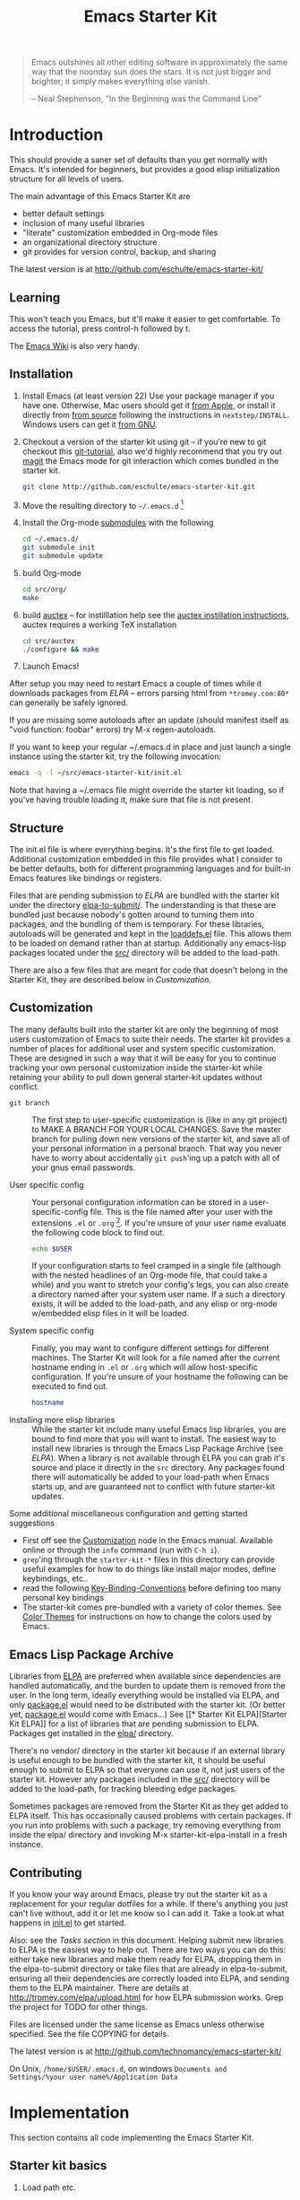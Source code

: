 #+TITLE: Emacs Starter Kit
#+SEQ_TODO: PROPOSED TODO STARTED | DONE DEFERRED REJECTED
#+OPTIONS: H:2 num:nil toc:t
#+STARTUP: oddeven

#+begin_quote 
Emacs outshines all other editing software in approximately the same
way that the noonday sun does the stars. It is not just bigger and
brighter; it simply makes everything else vanish.

-- Neal Stephenson, "In the Beginning was the Command Line"
#+end_quote

* Introduction
  :PROPERTIES:
  :CUSTOM_ID: introduction
  :END:

This should provide a saner set of defaults than you get normally with
Emacs. It's intended for beginners, but provides a good elisp
initialization structure for all levels of users.

The main advantage of this Emacs Starter Kit are
- better default settings
- inclusion of many useful libraries
- "literate" customization embedded in Org-mode files
- an organizational directory structure
- git provides for version control, backup, and sharing

The latest version is at http://github.com/eschulte/emacs-starter-kit/

** Learning
   :PROPERTIES:
   :CUSTOM_ID: learning
   :END:

This won't teach you Emacs, but it'll make it easier to get
comfortable. To access the tutorial, press control-h followed by t.

The [[http://emacswiki.org][Emacs Wiki]] is also very handy.

** Installation
   :PROPERTIES:
   :CUSTOM_ID: installation
   :END:

1. Install Emacs (at least version 22) Use your package manager if you
   have one.  Otherwise, Mac users should get it [[http://www.apple.com/downloads/macosx/unix_open_source/carbonemacspackage.html][from Apple]], or
   install it directly from [[http://savannah.gnu.org/projects/emacs/][from source]] following the instructions in
   =nextstep/INSTALL=.  Windows users can get it [[http://ftp.gnu.org/gnu/emacs/windows/emacs-22.3-bin-i386.zip][from GNU]].
2. Checkout a version of the starter kit using git -- if you're new to
   git checkout this [[http://www.kernel.org/pub/software/scm/git/docs/gittutorial.html][git-tutorial]], also we'd highly recommend that you
   try out [[http://zagadka.vm.bytemark.co.uk/magit/magit.html][magit]] the Emacs mode for git interaction which comes
   bundled in the starter kit.
   #+begin_src sh
     git clone http://github.com/eschulte/emacs-starter-kit.git
   #+end_src
3. Move the resulting directory to =~/.emacs.d= [1]
4. Install the Org-mode [[http://www.kernel.org/pub/software/scm/git/docs/user-manual.html#submodules][submodules]] with the following
   #+begin_src sh
   cd ~/.emacs.d/
   git submodule init
   git submodule update
   #+end_src
5. build Org-mode
   #+begin_src sh
   cd src/org/
   make
   #+end_src
6. build [[http://www.gnu.org/software/auctex/][auctex]] -- for instilllation help see the [[http://www.gnu.org/software/auctex/manual/auctex/Installation.html#Installation][auctex instillation
   instructions]], auctex requires a working TeX installation
   #+begin_src sh
   cd src/auctex
   ./configure && make
   #+end_src
7. Launch Emacs!

After setup you may need to restart Emacs a couple of times while it
downloads packages from [[* Emacs Lisp Package Archive][ELPA]] -- errors parsing html from
=*tromey.com:80*= can generally be safely ignored.

If you are missing some autoloads after an update (should manifest
itself as "void function: foobar" errors) try M-x regen-autoloads.

If you want to keep your regular ~/.emacs.d in place and just launch a
single instance using the starter kit, try the following invocation:

#+begin_src sh
  emacs -q -l ~/src/emacs-starter-kit/init.el
#+end_src

Note that having a ~/.emacs file might override the starter kit
loading, so if you've having trouble loading it, make sure that file
is not present.

** Structure
   :PROPERTIES:
   :CUSTOM_ID: structure
   :END:

The init.el file is where everything begins. It's the first file to
get loaded. Additional customization embedded in this file provides
what I consider to be better defaults, both for different programming
languages and for built-in Emacs features like bindings or registers.

Files that are pending submission to [[* Emacs Lisp Package Archive][ELPA]] are bundled with the starter
kit under the directory [[file:elpa-to-submit/][elpa-to-submit/]]. The understanding is that
these are bundled just because nobody's gotten around to turning them
into packages, and the bundling of them is temporary. For these
libraries, autoloads will be generated and kept in the [[file:loaddefs.el][loaddefs.el]]
file. This allows them to be loaded on demand rather than at startup.
Additionally any emacs-lisp packages located under the [[file:src/][src/]] directory
will be added to the load-path.

There are also a few files that are meant for code that doesn't belong
in the Starter Kit, they are described below in [[* customization][Customization]].

** Customization
   :PROPERTIES:
   :CUSTOM_ID: customization
   :END:

The many defaults built into the starter kit are only the beginning of
most users customization of Emacs to suite their needs.  The starter
kit provides a number of places for additional user and system
specific customization.  These are designed in such a way that it will
be easy for you to continue tracking your own personal customization
inside the starter-kit while retaining your ability to pull down
general starter-kit updates without conflict.

- =git branch= :: The first step to user-specific customization is (like
     in any git project) to MAKE A BRANCH FOR YOUR LOCAL CHANGES.
     Save the master branch for pulling down new versions of the
     starter kit, and save all of your personal information in a
     personal branch.  That way you never have to worry about
     accidentally =git push='ing up a patch with all of your gnus
     email passwords.

- User specific config :: Your personal configuration information can
     be stored in a user-specific-config file.  This is the file named
     after your user with the extensions =.el= or =.org= [2].  If
     you're unsure of your user name evaluate the following code block
     to find out.
     #+begin_src sh
       echo $USER
     #+end_src
       
     If your configuration starts to feel cramped in a single file
     (although with the nested headlines of an Org-mode file, that
     could take a while) and you want to stretch your config's legs,
     you can also create a directory named after your system user
     name.  If a such a directory exists, it will be added to the
     load-path, and any elisp or org-mode w/embedded elisp files in it
     will be loaded.

- System specific config :: Finally, you may want to configure
     different settings for different machines.  The Starter Kit will
     look for a file named after the current hostname ending in =.el=
     or =.org= which will allow host-specific configuration.  If
     you're unsure of your hostname the following can be executed to
     find out.
     #+begin_src sh
       hostname
     #+end_src

- Installing more elisp libraries :: While the starter kit include
     many useful Emacs lisp libraries, you are bound to find more that
     you will want to install.  The easiest way to install new
     libraries is through the Emacs Lisp Package Archive (see [[* elpa][ELPA]]).
     When a library is not available through ELPA you can grab it's
     source and place it directly in the =src= directory.  Any
     packages found there will automatically be added to your
     load-path when Emacs starts up, and are guaranteed not to
     conflict with future starter-kit updates.
     
Some additional miscellaneous configuration and getting started
suggestions
- First off see the [[http://www.gnu.org/software/emacs/manual/html_node/emacs/Customization.html#Customization][Customization]] node in the Emacs manual.  Available
  online or through the =info= command (run with =C-h i=).
- =grep='ing through the =starter-kit-*= files in this directory can
  provide useful examples for how to do things like install major
  modes, define keybindings, etc..
- read the following [[http://www.gnu.org/software/emacs/elisp/html_node/Key-Binding-Conventions.html][Key-Binding-Conventions]] before defining too many
  personal key bindings
- The starter-kit comes pre-bundled with a variety of color themes.
  See [[file:starter-kit-misc.org::*Color%20Themes][Color Themes]] for instructions on how to change the colors used
  by Emacs.

** Emacs Lisp Package Archive
   :PROPERTIES:
   :CUSTOM_ID: elpa
   :END:

Libraries from [[http://tromey.com/elpa][ELPA]] are preferred when available since dependencies
are handled automatically, and the burden to update them is removed
from the user. In the long term, ideally everything would be installed
via ELPA, and only [[file:package.el][package.el]] would need to be distributed with the
starter kit. (Or better yet, [[file:package.el][package.el]] would come with Emacs...) See
[[* Starter Kit
 ELPA][Starter Kit ELPA]] for a list of libraries that are pending submission
to ELPA. Packages get installed in the [[file:elpa/][elpa/]] directory.

There's no vendor/ directory in the starter kit because if an external
library is useful enough to be bundled with the starter kit, it should
be useful enough to submit to ELPA so that everyone can use it, not
just users of the starter kit.  However any packages included in the
[[file:src][src/]] directory will be added to the load-path, for tracking bleeding
edge packages.

Sometimes packages are removed from the Starter Kit as they get added
to ELPA itself. This has occasionally caused problems with certain
packages. If you run into problems with such a package, try removing
everything from inside the elpa/ directory and invoking M-x
starter-kit-elpa-install in a fresh instance.

** Contributing
   :PROPERTIES:
   :CUSTOM_ID: contributing
   :END:

If you know your way around Emacs, please try out the starter kit as a
replacement for your regular dotfiles for a while. If there's anything
you just can't live without, add it or let me know so I can add
it. Take a look at what happens in [[file:init.el][init.el]] to get started.

Also: see the [[* Tasks][Tasks section]] in this document. Helping submit new
libraries to ELPA is the easiest way to help out. There are two ways
you can do this: either take new libraries and make them ready for
ELPA, dropping them in the elpa-to-submit directory or take files that
are already in elpa-to-submit, ensuring all their dependencies are
correctly loaded into ELPA, and sending them to the ELPA
maintainer. There are details at http://tromey.com/elpa/upload.html
for how ELPA submission works. Grep the project for TODO for other
things.

Files are licensed under the same license as Emacs unless otherwise
specified. See the file COPYING for details.

The latest version is at http://github.com/technomancy/emacs-starter-kit/

On Unix, =/home/$USER/.emacs.d=, on windows =Documents and
Settings/%your user name%/Application Data=


* Implementation
  :PROPERTIES:
  :CUSTOM_ID: implementation
  :END:
This section contains all code implementing the Emacs Starter Kit.

** Starter kit basics

*** Load path etc.

#+srcname: starter-kit-load-paths
#+begin_src emacs-lisp 
  (setq dotfiles-dir (file-name-directory
                      (or load-file-name (buffer-file-name))))
  
  (add-to-list 'load-path dotfiles-dir)
  (add-to-list 'load-path (concat dotfiles-dir "/elpa-to-submit"))
  (add-to-list 'load-path (concat dotfiles-dir "/elpa-to-submit/jabber"))
  
  (setq autoload-file (concat dotfiles-dir "loaddefs.el"))
  (setq package-user-dir (concat dotfiles-dir "elpa"))
  (setq custom-file (concat dotfiles-dir "custom.el"))
#+end_src

*** Ubiquitous Packages

These should be loaded on startup rather than autoloaded on demand
since they are likely to be used in every session

#+srcname: starter-kit-load-on-startup
#+begin_src emacs-lisp 
  (require 'cl)
  (require 'saveplace)
  (require 'ffap)
  (require 'uniquify)
  (require 'ansi-color)
  (require 'recentf)
#+end_src

*** Emacs 22 Backport

backport some functionality to Emacs 22 if needed
#+srcname: starter-kit-emacs-22-helper
#+begin_src emacs-lisp 
  (require 'dominating-file)
#+end_src

*** Function for loading/compiling starter-kit-*
#+srcname: starter-kit-load
#+begin_src emacs-lisp 
  (defun starter-kit-load (file)
    "This function is to be used to load starter-kit-*.org files."
    (org-babel-load-file (expand-file-name file
                                           dotfiles-dir)))
#+end_src

#+source: starter-kit-compile
#+begin_src emacs-lisp
  (defun starter-kit-compile (&optional arg)
    "Tangle and Byte compile all starter-kit files."
    (interactive "P")
    (flet ((age (file)
                (float-time
                 (time-subtract (current-time)
                                (nth 5 (or (file-attributes (file-truename file))
                                           (file-attributes file)))))))
      (mapc
       (lambda (file)
         (when (string= "org" (file-name-extension file))
           (let ((el-file (concat (file-name-sans-extension file) ".el")))
             (when (or arg
                       (not (and (file-exists-p el-file)
                                 (> (age file) (age el-file)))))
               (org-babel-tangle-file file el-file "emacs-lisp")
               (byte-compile-file el-file)))))
       (apply #'append
              (mapcar
               (lambda (d)
                 (when (and (file-exists-p d) (file-directory-p d))
                   (mapcar (lambda (f) (expand-file-name f d)) (directory-files d))))
               (list (concat dotfiles-dir user-login-name) dotfiles-dir))))))
#+end_src

*** ELPA (Emacs Lisp Package Manager)

Load up [[http://tromey.com/elpa/][ELPA]], the Emacs Lisp package manager

#+srcname: starter-kit-elpa
#+begin_src emacs-lisp 
  (require 'package)
  (add-to-list 'package-archives
               '("original" . "http://tromey.com/elpa/"))
  (add-to-list 'package-archives
               '("technomancy" . "http://repo.technomancy.us/emacs/") t)
  ;; (add-to-list 'package-archives
  ;;              '("marmalade" . "http://marmalade-repo.org/packages/") t) 
  (package-initialize)
  (starter-kit-load "starter-kit-elpa.org")
#+end_src

*** Work around OS X bug

Work around a bug on OS X where system-name is FQDN
#+srcname: starter-kit-osX-workaround
#+begin_src emacs-lisp 
  (if (eq system-type 'darwin)
      (setq system-name (car (split-string system-name "\\."))))
#+end_src

*** System/User specific customizations

You can keep system- or user-specific customizations here in either
raw emacs-lisp files or as embedded elisp in org-mode files (as done
in this document).

#+srcname: starter-kit-user/system-setup
#+begin_src emacs-lisp 
  (setq system-specific-config (concat dotfiles-dir system-name ".el")
        system-specific-literate-config (concat dotfiles-dir system-name ".org")
        user-specific-config (concat dotfiles-dir user-login-name ".el")
        user-specific-literate-config (concat dotfiles-dir user-login-name ".org")
        user-specific-dir (concat dotfiles-dir user-login-name))
  (add-to-list 'load-path user-specific-dir)
#+end_src

You can keep elisp source in the =src= directory.  Packages loaded
from here will override those installed by ELPA.  This is useful if
you want to track the development versions of a project, or if a
project is not in elpa.

#+srcname: starter-kit-load-elisp-dir
#+begin_src emacs-lisp
(setq elisp-source-dir (concat dotfiles-dir "src"))
(add-to-list 'load-path elisp-source-dir)
#+end_src

*** Starter kit and Gnus
If you would like help setting up the gnus email client, checkout
[[file:starter-kit-gnus.org][Starter Kit Gnus]], a starter kit file that is not loaded by default.

** Load the rest of the starter kit core
The following files contain the remainder of the core of the Emacs
Starter Kit.  All of the code in this section should be loaded by
everyone using the starter kit.

*** Starter kit defuns
Starter kit function definitions in [[file:starter-kit-defuns.org][starter-kit-defuns]]

#+begin_src emacs-lisp
(starter-kit-load "starter-kit-defuns.org")
#+end_src

*** Starter kit bindings
Key Bindings in [[file:starter-kit-bindings.org][starter-kit-bindings]]

#+begin_src emacs-lisp
(starter-kit-load "starter-kit-bindings.org")
#+end_src

*** Starter kit misc
Miscellaneous settings in [[file:starter-kit-misc.org][starter-kit-misc]]

#+begin_src emacs-lisp
(starter-kit-load "starter-kit-misc.org")
#+end_src

*** Starter kit registers
Registers for jumping to commonly used files in [[file:starter-kit-registers.org][starter-kit-registers]]

#+begin_src emacs-lisp
(starter-kit-load "starter-kit-registers.org")
#+end_src

** Language/Mode Specific Files
These sections pertain to specific languages or modes.  Feel free to
turn off these sections if you don't plan on using the related mode or
language.

*** Starter kit yasnippet
[[http://code.google.com/p/yasnippet/][yasnippet]] is yet another snippet expansion system for Emacs.  It is
inspired by TextMate's templating syntax.
- watch the [[http://www.youtube.com/watch?v=vOj7btx3ATg][video on YouTube]]
- see the [[http://yasnippet.googlecode.com/svn/trunk/doc/index.html][intro and tutorial]]

load the yasnippet bundle
#+begin_src emacs-lisp
  (add-to-list 'load-path
               (expand-file-name  "yasnippet"
                                  (expand-file-name "src"
                                                    dotfiles-dir)))
  (require 'yasnippet)
  (yas/initialize)
#+end_src

load the snippets defined in the =./snippets/= directory
#+begin_src emacs-lisp
  (yas/load-directory (expand-file-name "snippets" dotfiles-dir))
#+end_src

*** Starter kit Org-mode
Located in [[file:starter-kit-org.org][starter-kit-org]]

#+begin_src emacs-lisp
(starter-kit-load "starter-kit-org.org")
#+end_src

*** Starter kit eshell
Located in [[file:starter-kit-eshell.org][starter-kit-eshell]]

#+begin_src emacs-lisp
(starter-kit-load "starter-kit-eshell.org")
#+end_src

*** Starter kit lisp
Located in [[file:starter-kit-lisp.org][starter-kit-lisp]]

#+begin_src emacs-lisp
(starter-kit-load "starter-kit-lisp.org")
#+end_src

*** Starter kit Haskell
Located in [[file:starter-kit-haskell.org][starter-kit-haskell]]

#+begin_src emacs-lisp
(starter-kit-load "starter-kit-haskell.org")
#+end_src

*** Starter kit ruby
Located in [[file:starter-kit-ruby.org][starter-kit-ruby]]

#+begin_src emacs-lisp
(starter-kit-load "starter-kit-ruby.org")
#+end_src

*** Starter kit JS
Located in [[file:starter-kit-js.org][starter-kit-js]]

#+begin_src emacs-lisp
(starter-kit-load "starter-kit-js.org")
#+end_src

*** Starter Kit Perl
Located in [[file:starter-kit-perl.org][starter-kit-perl]]

#+begin_src emacs-lisp
(starter-kit-load "starter-kit-perl.org")
#+end_src

*** Starter Kit Python
Located in [[file:starter-kit-python.org][starter-kit-python]]

#+begin_src emacs-lisp
(starter-kit-load "starter-kit-python.org")
#+end_src

*** Starter Kit Latex
Located in [[file:starter-kit-latex.org][starter-kit-latex]]

#+begin_src emacs-lisp
;; (starter-kit-load "starter-kit-latex.org")
#+end_src

** Load User/System Specific Files
*** Settings from M-x customize
#+srcname: m-x-customize-customizations
#+begin_src emacs-lisp 
  (load custom-file 'noerror)
#+end_src

*** E-lisp customization
After we've loaded all the Starter Kit defaults, lets load the User's stuff.
#+srcname: starter-kit-load-files
#+begin_src emacs-lisp
  (if (file-exists-p elisp-source-dir)
      (let ((default-directory elisp-source-dir))
        (normal-top-level-add-subdirs-to-load-path)))
  (if (file-exists-p system-specific-config) (load system-specific-config))
  (if (file-exists-p system-specific-literate-config)
      (org-babel-load-file system-specific-literate-config))
  (if (file-exists-p user-specific-config) (load user-specific-config))
  (if (file-exists-p user-specific-literate-config)
      (org-babel-load-file user-specific-literate-config))
  (when (file-exists-p user-specific-dir)
    (let ((default-directory user-specific-dir))
      (mapc #'load (directory-files user-specific-dir nil ".*el$"))
      (mapc #'org-babel-load-file (directory-files user-specific-dir nil ".*org$"))))
#+end_src


* FAQ
  :PROPERTIES:
  :tangle:   no
  :END:
Frequently asked questions.

Please share anything that you have come across which you think could
be helpful, either in the form of a pull request, a patch, or just an
email to me http://github.com/eschulte.

** How do I use the starter kit without compiling org-mode?
:PROPERTIES:
:CUSTOM_ID: no-compile
:END:
Some users wish to run org-mode straight from the sources, since the
compiled source can make reading backtraces difficult. Whatever your
reason may be, you use the starter kit this way.

Skip the =make= step in the <<Installation>> section. Instead, follow
these instructions.

1) =org-install.el= is required by the starter kit. To make it,
   navigate to the =src/org= directory and enter =make
   lisp/org-install.el= at the command prompt.
2) Updating the documentation is probably a good idea. Enter =make
   info=. Optionally, you can update the system-wide org documentation
   by entering =make install-info=. If you want a PDF version of the
   manual, you can enter =make doc/org.pdf= and find the resulting
   file in the doc directory.

** I recently updated the starter kit, but org is an old version. How do I fix this? 
Doing a =git pull= and =git submodule update= will not be
enough. Go to the =src/org= directory and enter =make clean= to get
rid of the old version. Then, enter =make=, or follow the
[[#no-compile][alternate instructions]].

** I changed my personal init file, =username.org=, but the starter kit didn't pick up the changes. What do I do now?
Some users may find it useful to remove the tangled version of init
files. If you find a particular file is not loading as expected,
remove the elisp version of that file and restart Emacs.

For example, if your $USER is "johndoe", you could issue =rm
johndoe.el= to remove the tangled output from the previous time
=johndoe.org= was loaded by org-babel.

Under no circumstances should you issue =rm *.el=! This will remove
the =init.el= file, which is perhaps the most crucial startup file in
the starter kit. Use some regexp magic if you want to remove all elisp
files except this one. For example, this works nicely:

#+begin_src shell-script
  rm starter-kit*.el
#+end_src

** Hey! The org info manual isn't showing up in emacs. What gives?
Sometimes, info manuals can be a real headache, but some users prefer
them. If the org info manual isn't showing up, or the info manual is
displaying the wrong version of the org-mode documentation (Emacs
ships with an older version of org-mode than the one the starter kit
uses), the problem most likely resides in your local setup.

1) The shell's $INFOPATH variable
   Have you set the shell's INFOPATH variable? The starter kit should
   not be ignoring this variable. This variable is copied into the
   elisp variable =Info-default-directory-list= when emacs starts
   up. The starter kit then copies =Info-default-directory-list= to
   =Info-directory-list= without losing any changes you may have made
   to this variable. This is the next place to look.
2) =Info-directory-list=
   Is the doc directory for the starter kit version of org-mode at the
   top of this list? If not, open a ticket and describe what the
   variable looks like.

   If you installed the starter kit to =~/.emacs.d/= then the
   directory =~/.emacs.d/src/org/doc= should be at the top of
   =Info-directory-list=. 
3) Did you =make= the manual?  Especially if you choose [[#no-compile][not to compile
   org-mode]], you may need to compile the documentation. Regardless of
   whether or not you compiled org, it may be helpful to try this
   solution out before opening a ticket.

   Navigate to the =src/org= directory of the starter kit. At the
   command prompt, type
   #+begin_src shell-script
     make info
     make install-info
   #+end_src
   where the last step is optional, and only required if you want to
   update the site-wide documentation of org-mode.

   To check if this fixed the issue, first close any Info buffers in
   emacs and call the Info index with =C-h i= then choose org-mode.

* Footnotes

[1] If you already have a directory at ~/.emacs.d move it out of
the way and put this there instead.

[2] The emacs starter kit uses [[http://orgmode.org/worg/org-contrib/babel/][org-babel]] to load embedded elisp code
directly from [[http://orgmode.org/][Org Mode]] documents.

